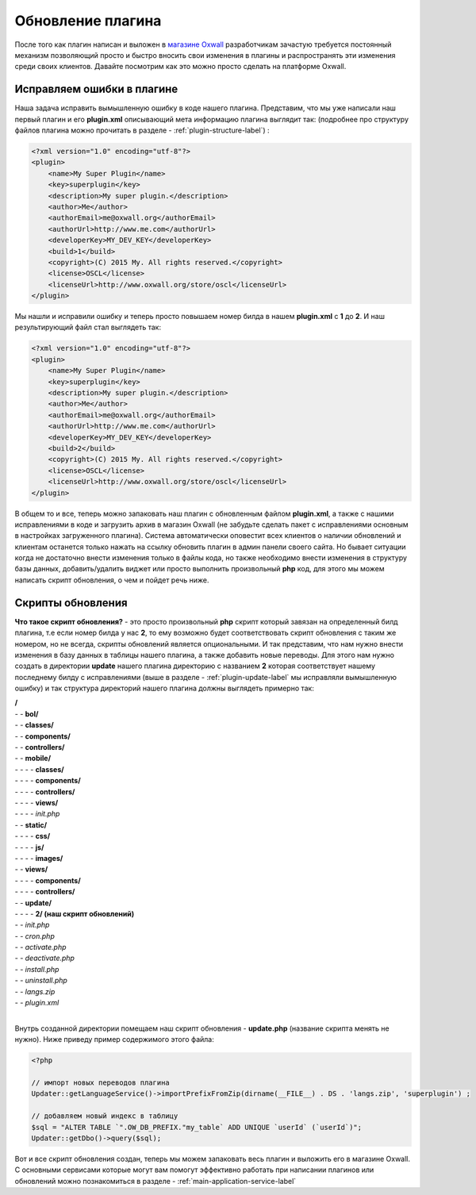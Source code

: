 .. _plugin-update-label:

Обновление  плагина
====================

После того как плагин написан и выложен в `магазине Oxwall <http://www.oxwall.org/store>`_ разработчикам зачастую требуется постоянный механизм позволяющий просто и
быстро вносить свои изменения в плагины и распространять эти изменения среди своих клиентов. Давайте посмотрим как это можно просто сделать на платформе Oxwall.

Исправляем ошибки в плагине
---------------------------

Наша задача исправить вымышленную ошибку в коде нашего плагина. Представим, что мы уже написали наш первый плагин и его **plugin.xml**
описывающий мета информацию плагина выглядит так: (подробнее про структуру файлов плагина можно прочитать в разделе - :ref:`plugin-structure-label`) :

.. code-block:: xml

    <?xml version="1.0" encoding="utf-8"?>
    <plugin>
        <name>My Super Plugin</name>
        <key>superplugin</key>
        <description>My super plugin.</description>
        <author>Me</author>
        <authorEmail>me@oxwall.org</authorEmail>
        <authorUrl>http://www.me.com</authorUrl>
        <developerKey>MY_DEV_KEY</developerKey>
        <build>1</build>
        <copyright>(C) 2015 My. All rights reserved.</copyright>
        <license>OSCL</license>
        <licenseUrl>http://www.oxwall.org/store/oscl</licenseUrl>
    </plugin>

Мы нашли и исправили ошибку и теперь просто повышаем номер билда в нашем **plugin.xml** c **1** до **2**. И наш результирующий файл стал выглядеть так:

.. code-block:: xml

    <?xml version="1.0" encoding="utf-8"?>
    <plugin>
        <name>My Super Plugin</name>
        <key>superplugin</key>
        <description>My super plugin.</description>
        <author>Me</author>
        <authorEmail>me@oxwall.org</authorEmail>
        <authorUrl>http://www.me.com</authorUrl>
        <developerKey>MY_DEV_KEY</developerKey>
        <build>2</build>
        <copyright>(C) 2015 My. All rights reserved.</copyright>
        <license>OSCL</license>
        <licenseUrl>http://www.oxwall.org/store/oscl</licenseUrl>
    </plugin>

В общем то и все, теперь можно запаковать наш плагин с обновленным файлом **plugin.xml**, а также с нашими исправлениями в коде и загрузить архив в магазин Oxwall
(не забудьте сделать пакет с исправлениями основным в настройках загруженного плагина). Система автоматически оповестит всех клиентов о наличии обновлений и
клиентам останется только нажать на ссылку обновить плагин в админ панели своего сайта. Но бывает ситуации когда не достаточно внести изменения только в файлы кода,
но также необходимо внести изменения в структуру базы данных, добавить/удалить виджет или просто выполнить произвольный **php** код, для этого мы можем написать скрипт обновления,
о чем и пойдет речь ниже.

Скрипты обновления
------------------

**Что такое скрипт обновления?** - это просто произвольный **php** скрипт который завязан на определенный билд плагина,
т.е если номер билда у нас **2**, то ему возможно будет соответствовать скрипт обновления с таким же номером, но не всегда, скрипты обновлений является опциональными.
И так представим, что нам нужно внести изменения в базу данных в таблицы нашего плагина, а также добавить новые переводы.
Для этого нам нужно создать в директории **update** нашего плагина директорию с названием **2** которая соответствует
нашему последнему билду с исправлениями (выше в разделе - :ref:`plugin-update-label` мы исправляли вымышленную ошибку) и так структура директорий нашего плагина должны выглядеть примерно так:

| **/**
| - - **bol/**
| - - **classes/**
| - - **components/**
| - - **controllers/**
| - - **mobile/**
| - - - - **classes/**
| - - - - **components/**
| - - - - **controllers/**
| - - - - **views/**
| - - - - *init.php*
| - - **static/**
| - - - - **css/**
| - - - - **js/**
| - - - - **images/**
| - - **views/**
| - - - - **components/**
| - - - - **controllers/**
| - - **update/**
| - - - - **2/ (наш скрипт обновлений)**
| - - *init.php*
| - - *cron.php*
| - - *activate.php*
| - - *deactivate.php*
| - - *install.php*
| - - *uninstall.php*
| - - *langs.zip*
| - - *plugin.xml*
|

Внутрь созданной директории помещаем наш скрипт обновления - **update.php** (название скрипта менять не нужно). Ниже приведу пример содержимого этого файла:

.. code-block:: php

    <?php

    // импорт новых переводов плагина
    Updater::getLanguageService()->importPrefixFromZip(dirname(__FILE__) . DS . 'langs.zip', 'superplugin') ;

    // добавляем новый индекс в таблицу
    $sql = "ALTER TABLE `".OW_DB_PREFIX."my_table` ADD UNIQUE `userId` (`userId`)";
    Updater::getDbo()->query($sql);

Вот и все скрипт обновления создан, теперь мы можем запаковать весь плагин и выложить его в магазине Oxwall.
С основными сервисами которые могут вам помогут эффективно работать при написании плагинов или обновлений можно познакомиться в разделе - :ref:`main-application-service-label`